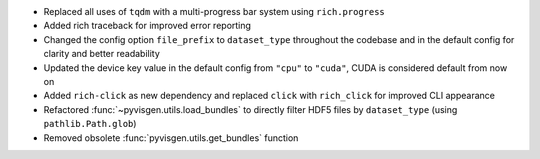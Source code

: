 - Replaced all uses of ``tqdm`` with a multi-progress bar system using
  ``rich.progress``
- Added rich traceback for improved error reporting
- Changed the config option ``file_prefix`` to ``dataset_type``
  throughout the codebase and in the default config for clarity and better readability
- Updated the device key value in the default config from ``"cpu"`` to ``"cuda"``,
  CUDA is considered default from now on
- Added ``rich-click`` as new dependency and replaced ``click`` with ``rich_click`` for
  improved CLI appearance
- Refactored :func:`~pyvisgen.utils.load_bundles` to directly filter HDF5 files by
  ``dataset_type`` (using ``pathlib.Path.glob``)
- Removed obsolete :func:`pyvisgen.utils.get_bundles` function
